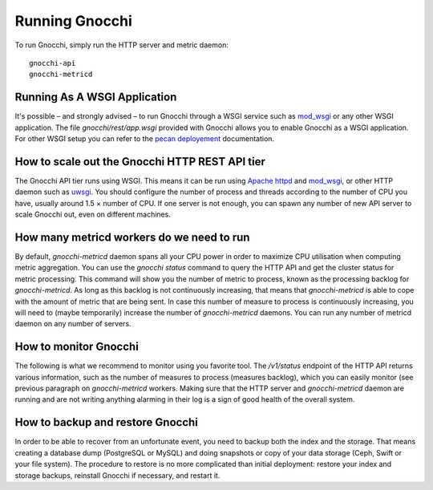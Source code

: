 =================
 Running Gnocchi
=================

To run Gnocchi, simply run the HTTP server and metric daemon:

::

    gnocchi-api
    gnocchi-metricd


Running As A WSGI Application
=============================

It's possible – and strongly advised – to run Gnocchi through a WSGI
service such as `mod_wsgi`_ or any other WSGI application. The file
`gnocchi/rest/app.wsgi` provided with Gnocchi allows you to enable Gnocchi as
a WSGI application.
For other WSGI setup you can refer to the `pecan deployement`_ documentation.

.. _`pecan deployement`: http://pecan.readthedocs.org/en/latest/deployment.html#deployment


How to scale out the Gnocchi HTTP REST API tier
===============================================

The Gnocchi API tier runs using WSGI. This means it can be run using `Apache
httpd`_ and `mod_wsgi`_, or other HTTP daemon such as `uwsgi`_. You should
configure the number of process and threads according to the number of CPU you
have, usually around 1.5 × number of CPU. If one server is not enough, you can
spawn any number of new API server to scale Gnocchi out, even on different
machines.

.. _Apache httpd: http://httpd.apache.org/
.. _mod_wsgi: https://modwsgi.readthedocs.org/
.. _uwsgi: https://uwsgi-docs.readthedocs.org/


How many metricd workers do we need to run
==========================================

By default, `gnocchi-metricd` daemon spans all your CPU power in order to
maximize CPU utilisation when computing metric aggregation. You can use the
`gnocchi status` command to query the HTTP API and get the cluster status for
metric processing. This command will show you the number of metric to process,
known as the processing backlog for `gnocchi-metricd`. As long as this backlog
is not continuously increasing, that means that `gnocchi-metricd` is able to
cope with the amount of metric that are being sent. In case this number of
measure to process is continuously increasing, you will need to (maybe
temporarily) increase the number of `gnocchi-metricd` daemons. You can run any
number of metricd daemon on any number of servers.

How to monitor Gnocchi
======================

The following is what we recommend to monitor using you favorite tool. The
`/v1/status` endpoint of the HTTP API returns various information, such as the
number of measures to process (measures backlog), which you can easily monitor
(see previous paragraph on `gnocchi-metricd` workers. Making sure that the HTTP
server and `gnocchi-metricd` daemon are running and are not writing anything
alarming in their log is a sign of good health of the overall system.

How to backup and restore Gnocchi
=================================

In order to be able to recover from an unfortunate event, you need to backup
both the index and the storage. That means creating a database dump (PostgreSQL
or MySQL) and doing snapshots or copy of your data storage (Ceph, Swift or your
file system). The procedure to restore is no more complicated than initial
deployment: restore your index and storage backups, reinstall Gnocchi if
necessary, and restart it.
